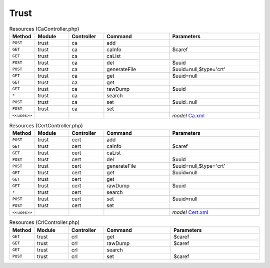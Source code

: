 Trust
~~~~~

.. csv-table:: Resources (CaController.php)
   :header: "Method", "Module", "Controller", "Command", "Parameters"
   :widths: 4, 15, 15, 30, 40

    "``POST``","trust","ca","add",""
    "``GET``","trust","ca","caInfo","$caref"
    "``GET``","trust","ca","caList",""
    "``POST``","trust","ca","del","$uuid"
    "``POST``","trust","ca","generateFile","$uuid=null,$type='crt'"
    "``GET``","trust","ca","get","$uuid=null"
    "``GET``","trust","ca","get",""
    "``GET``","trust","ca","rawDump","$uuid"
    "``*``","trust","ca","search",""
    "``POST``","trust","ca","set","$uuid=null"
    "``POST``","trust","ca","set",""

    "``<<uses>>``", "", "", "", "*model* `Ca.xml <https://github.com/opnsense/core/blob/master/src/opnsense/mvc/app/models/OPNsense/Trust/Ca.xml>`__"

.. csv-table:: Resources (CertController.php)
   :header: "Method", "Module", "Controller", "Command", "Parameters"
   :widths: 4, 15, 15, 30, 40

    "``POST``","trust","cert","add",""
    "``GET``","trust","cert","caInfo","$caref"
    "``GET``","trust","cert","caList",""
    "``POST``","trust","cert","del","$uuid"
    "``POST``","trust","cert","generateFile","$uuid=null,$type='crt'"
    "``GET``","trust","cert","get","$uuid=null"
    "``GET``","trust","cert","get",""
    "``GET``","trust","cert","rawDump","$uuid"
    "``*``","trust","cert","search",""
    "``POST``","trust","cert","set","$uuid=null"
    "``POST``","trust","cert","set",""

    "``<<uses>>``", "", "", "", "*model* `Cert.xml <https://github.com/opnsense/core/blob/master/src/opnsense/mvc/app/models/OPNsense/Trust/Cert.xml>`__"

.. csv-table:: Resources (CrlController.php)
   :header: "Method", "Module", "Controller", "Command", "Parameters"
   :widths: 4, 15, 15, 30, 40

    "``GET``","trust","crl","get","$caref"
    "``GET``","trust","crl","rawDump","$caref"
    "``GET``","trust","crl","search",""
    "``POST``","trust","crl","set","$caref"
